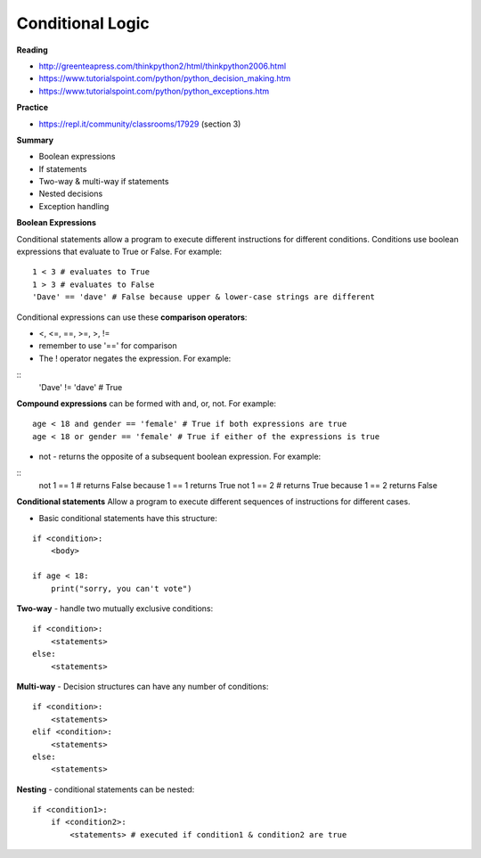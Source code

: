 ====
Conditional Logic
====

**Reading**

* http://greenteapress.com/thinkpython2/html/thinkpython2006.html 
* https://www.tutorialspoint.com/python/python_decision_making.htm 
* https://www.tutorialspoint.com/python/python_exceptions.htm 

**Practice**

* https://repl.it/community/classrooms/17929 (section 3)

**Summary**

* Boolean expressions
* If statements
* Two-way & multi-way if statements
* Nested decisions
* Exception handling

**Boolean Expressions**

Conditional statements allow a program to execute different instructions for different conditions. Conditions use boolean expressions that evaluate to True or False. For example:
::
    1 < 3 # evaluates to True
    1 > 3 # evaluates to False
    'Dave' == 'dave' # False because upper & lower-case strings are different

Conditional expressions can use these **comparison operators**:

* <, <=, ==, >=, >, !=
* remember to use '==' for comparison
* The ! operator negates the expression. For example:
::
    'Dave' != 'dave' # True

**Compound expressions** can be formed with and, or, not. For example:
::
    age < 18 and gender == 'female' # True if both expressions are true
    age < 18 or gender == 'female' # True if either of the expressions is true 

* not - returns the opposite of a subsequent boolean expression. For example:
::
    not 1 == 1 # returns False because 1 == 1 returns True
    not 1 == 2 # returns True because 1 == 2 returns False


**Conditional statements**
Allow a program to execute different sequences of instructions for different cases. 

* Basic conditional statements have this structure:
::

    if <condition>:
        <body>

    if age < 18:
        print("sorry, you can't vote")


**Two-way** - handle two mutually exclusive conditions:
::
    if <condition>:
        <statements>
    else:
        <statements>

**Multi-way** - Decision structures can have any number of conditions:
::
    if <condition>:
        <statements>
    elif <condition>:
        <statements>
    else:
        <statements>

 
**Nesting** - conditional statements can be nested:
::
    if <condition1>:
        if <condition2>:
            <statements> # executed if condition1 & condition2 are true

